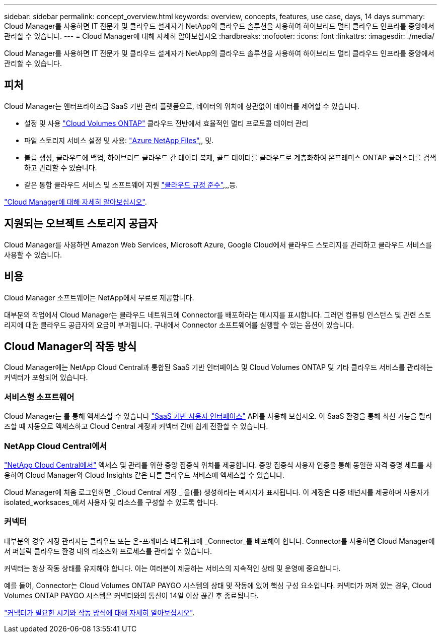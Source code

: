 ---
sidebar: sidebar 
permalink: concept_overview.html 
keywords: overview, concepts, features, use case, days, 14 days 
summary: Cloud Manager를 사용하면 IT 전문가 및 클라우드 설계자가 NetApp의 클라우드 솔루션을 사용하여 하이브리드 멀티 클라우드 인프라를 중앙에서 관리할 수 있습니다. 
---
= Cloud Manager에 대해 자세히 알아보십시오
:hardbreaks:
:nofooter: 
:icons: font
:linkattrs: 
:imagesdir: ./media/


Cloud Manager를 사용하면 IT 전문가 및 클라우드 설계자가 NetApp의 클라우드 솔루션을 사용하여 하이브리드 멀티 클라우드 인프라를 중앙에서 관리할 수 있습니다.



== 피처

Cloud Manager는 엔터프라이즈급 SaaS 기반 관리 플랫폼으로, 데이터의 위치에 상관없이 데이터를 제어할 수 있습니다.

* 설정 및 사용 https://cloud.netapp.com/ontap-cloud["Cloud Volumes ONTAP"^] 클라우드 전반에서 효율적인 멀티 프로토콜 데이터 관리
* 파일 스토리지 서비스 설정 및 사용: https://cloud.netapp.com/azure-netapp-files["Azure NetApp Files"^],, 및.
* 볼륨 생성, 클라우드에 백업, 하이브리드 클라우드 간 데이터 복제, 콜드 데이터를 클라우드로 계층화하여 온프레미스 ONTAP 클러스터를 검색하고 관리할 수 있습니다.
* 같은 통합 클라우드 서비스 및 소프트웨어 지원 https://cloud.netapp.com/cloud-compliance["클라우드 규정 준수"^],,,등.


https://cloud.netapp.com/cloud-manager["Cloud Manager에 대해 자세히 알아보십시오"^].



== 지원되는 오브젝트 스토리지 공급자

Cloud Manager를 사용하면 Amazon Web Services, Microsoft Azure, Google Cloud에서 클라우드 스토리지를 관리하고 클라우드 서비스를 사용할 수 있습니다.



== 비용

Cloud Manager 소프트웨어는 NetApp에서 무료로 제공합니다.

대부분의 작업에서 Cloud Manager는 클라우드 네트워크에 Connector를 배포하라는 메시지를 표시합니다. 그러면 컴퓨팅 인스턴스 및 관련 스토리지에 대한 클라우드 공급자의 요금이 부과됩니다. 구내에서 Connector 소프트웨어를 실행할 수 있는 옵션이 있습니다.



== Cloud Manager의 작동 방식

Cloud Manager에는 NetApp Cloud Central과 통합된 SaaS 기반 인터페이스 및 Cloud Volumes ONTAP 및 기타 클라우드 서비스를 관리하는 커넥터가 포함되어 있습니다.



=== 서비스형 소프트웨어

Cloud Manager는 를 통해 액세스할 수 있습니다 https://cloudmanager.netapp.com["SaaS 기반 사용자 인터페이스"^] API를 사용해 보십시오. 이 SaaS 환경을 통해 최신 기능을 릴리즈할 때 자동으로 액세스하고 Cloud Central 계정과 커넥터 간에 쉽게 전환할 수 있습니다.



=== NetApp Cloud Central에서

https://cloud.netapp.com["NetApp Cloud Central에서"^] 액세스 및 관리를 위한 중앙 집중식 위치를 제공합니다. 중앙 집중식 사용자 인증을 통해 동일한 자격 증명 세트를 사용하여 Cloud Manager와 Cloud Insights 같은 다른 클라우드 서비스에 액세스할 수 있습니다.

Cloud Manager에 처음 로그인하면 _Cloud Central 계정 _ 을(를) 생성하라는 메시지가 표시됩니다. 이 계정은 다중 테넌시를 제공하며 사용자가 isolated_worksaces_에서 사용자 및 리소스를 구성할 수 있도록 합니다.



=== 커넥터

대부분의 경우 계정 관리자는 클라우드 또는 온-프레미스 네트워크에 _Connector_를 배포해야 합니다. Connector를 사용하면 Cloud Manager에서 퍼블릭 클라우드 환경 내의 리소스와 프로세스를 관리할 수 있습니다.

커넥터는 항상 작동 상태를 유지해야 합니다. 이는 여러분이 제공하는 서비스의 지속적인 상태 및 운영에 중요합니다.

예를 들어, Connector는 Cloud Volumes ONTAP PAYGO 시스템의 상태 및 작동에 있어 핵심 구성 요소입니다. 커넥터가 꺼져 있는 경우, Cloud Volumes ONTAP PAYGO 시스템은 커넥터와의 통신이 14일 이상 끊긴 후 종료됩니다.

link:concept_connectors.html["커넥터가 필요한 시기와 작동 방식에 대해 자세히 알아보십시오"].
